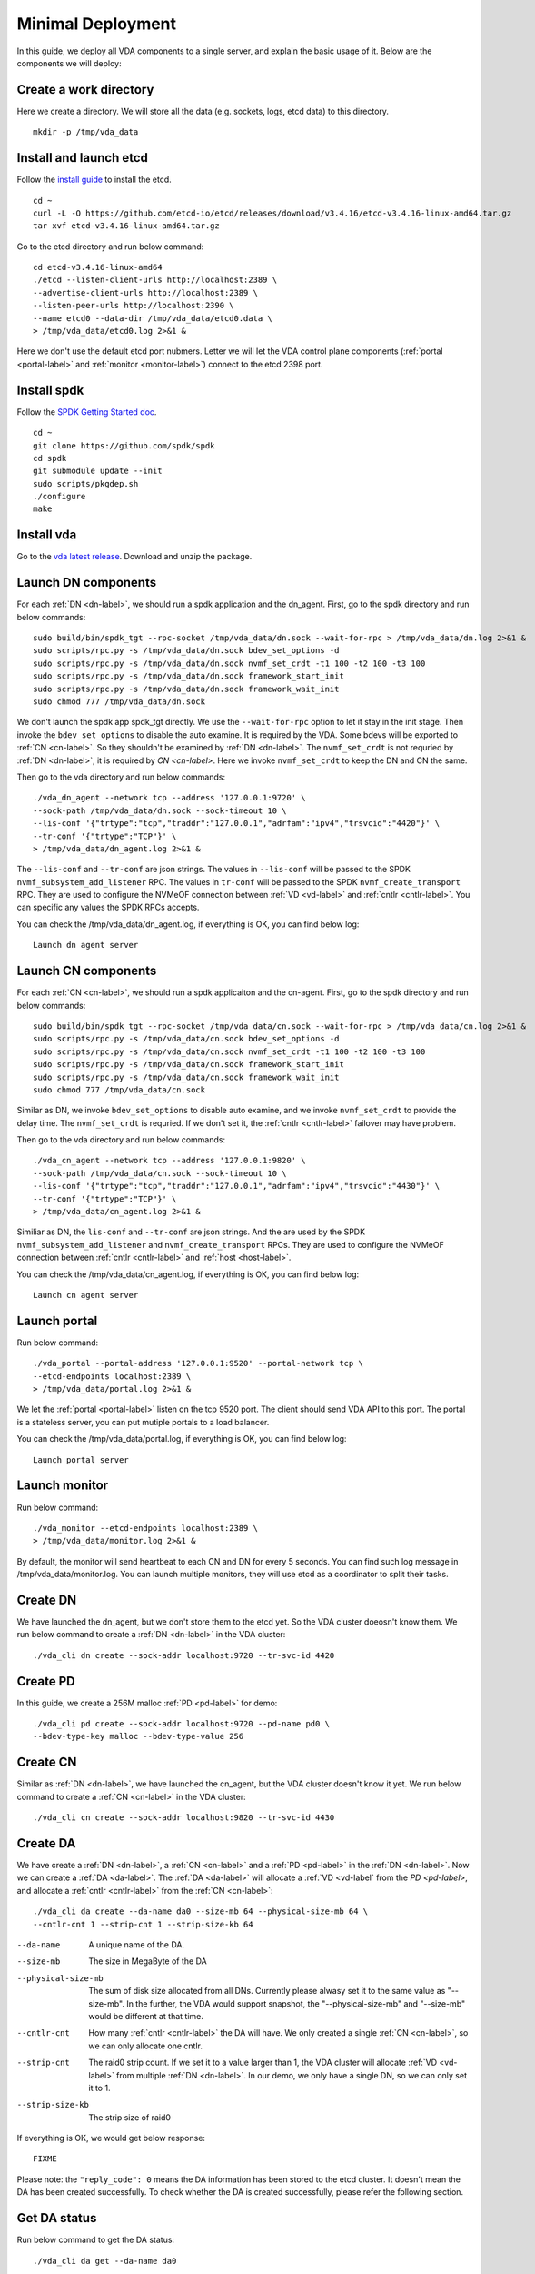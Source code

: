 Minimal Deployment
==================

In this guide, we deploy all VDA components to a single server, and
explain the basic usage of it. Below are the components we will deploy:

.. image:: /images/minimal_deployment.png

Create a work directory
^^^^^^^^^^^^^^^^^^^^^^^^^
Here we create a directory. We will store all the data (e.g. sockets,
logs, etcd data) to this directory. ::

  mkdir -p /tmp/vda_data

Install and launch etcd
^^^^^^^^^^^^^^^^^^^^^^^
Follow the `install guide <https://etcd.io/docs/v3.4/install/>`_ to
install the etcd. ::

  cd ~
  curl -L -O https://github.com/etcd-io/etcd/releases/download/v3.4.16/etcd-v3.4.16-linux-amd64.tar.gz
  tar xvf etcd-v3.4.16-linux-amd64.tar.gz

Go to the etcd directory and run below command::

  cd etcd-v3.4.16-linux-amd64
  ./etcd --listen-client-urls http://localhost:2389 \
  --advertise-client-urls http://localhost:2389 \
  --listen-peer-urls http://localhost:2390 \
  --name etcd0 --data-dir /tmp/vda_data/etcd0.data \
  > /tmp/vda_data/etcd0.log 2>&1 &

Here we don't use the default etcd port nubmers. Letter we will let
the VDA control plane components (:ref:`portal <portal-label>` and
:ref:`monitor <monitor-label>`) connect to the etcd 2398 port.

Install spdk
^^^^^^^^^^^^
Follow the `SPDK Getting Started doc <https://spdk.io/doc/getting_started.html>`_.
::

  cd ~
  git clone https://github.com/spdk/spdk
  cd spdk
  git submodule update --init
  sudo scripts/pkgdep.sh
  ./configure
  make

Install vda
^^^^^^^^^^^
Go to the `vda latest release <https://github.com/virtual-disk-array/vda/releases/latest>`_.
Download and unzip the package.

Launch DN components
^^^^^^^^^^^^^^^^^^^^
For each :ref:`DN <dn-label>`, we should run a spdk application and the dn_agent. First,
go to the spdk directory and run below commands::

  sudo build/bin/spdk_tgt --rpc-socket /tmp/vda_data/dn.sock --wait-for-rpc > /tmp/vda_data/dn.log 2>&1 &
  sudo scripts/rpc.py -s /tmp/vda_data/dn.sock bdev_set_options -d
  sudo scripts/rpc.py -s /tmp/vda_data/dn.sock nvmf_set_crdt -t1 100 -t2 100 -t3 100
  sudo scripts/rpc.py -s /tmp/vda_data/dn.sock framework_start_init
  sudo scripts/rpc.py -s /tmp/vda_data/dn.sock framework_wait_init
  sudo chmod 777 /tmp/vda_data/dn.sock

We don't launch the spdk app spdk_tgt directly. We use the
``--wait-for-rpc`` option to let it stay in the init stage. Then
invoke the ``bdev_set_options`` to disable the auto examine. It is
required by the VDA. Some bdevs will be exported to :ref:`CN <cn-label>`.
So they shouldn't be examined by :ref:`DN <dn-label>`. The
``nvmf_set_crdt`` is not requried by :ref:`DN <dn-label>`, it is
required by `CN <cn-label>`. Here we invoke ``nvmf_set_crdt`` to keep
the DN and CN the same.

Then go to the vda directory and run below commands::

  ./vda_dn_agent --network tcp --address '127.0.0.1:9720' \
  --sock-path /tmp/vda_data/dn.sock --sock-timeout 10 \
  --lis-conf '{"trtype":"tcp","traddr":"127.0.0.1","adrfam":"ipv4","trsvcid":"4420"}' \
  --tr-conf '{"trtype":"TCP"}' \
  > /tmp/vda_data/dn_agent.log 2>&1 &

The ``--lis-conf`` and ``--tr-conf`` are json strings. The values in
``--lis-conf`` will be passed to the SPDK ``nvmf_subsystem_add_listener``
RPC. The values in ``tr-conf`` will be passed to the SPDK
``nvmf_create_transport`` RPC. They are used to configure the NVMeOF
connection between :ref:`VD <vd-label>` and :ref:`cntlr <cntlr-label>`.
You can specific any values the SPDK RPCs accepts.

You can check the /tmp/vda_data/dn_agent.log, if everything is OK, you
can find below log::

  Launch dn agent server

Launch CN components
^^^^^^^^^^^^^^^^^^^^
For each :ref:`CN <cn-label>`, we should run a spdk applicaiton and the cn-agent. First,
go to the spdk directory and run below commands::

  sudo build/bin/spdk_tgt --rpc-socket /tmp/vda_data/cn.sock --wait-for-rpc > /tmp/vda_data/cn.log 2>&1 &
  sudo scripts/rpc.py -s /tmp/vda_data/cn.sock bdev_set_options -d
  sudo scripts/rpc.py -s /tmp/vda_data/cn.sock nvmf_set_crdt -t1 100 -t2 100 -t3 100
  sudo scripts/rpc.py -s /tmp/vda_data/cn.sock framework_start_init
  sudo scripts/rpc.py -s /tmp/vda_data/cn.sock framework_wait_init
  sudo chmod 777 /tmp/vda_data/cn.sock

Similar as DN, we invoke ``bdev_set_options`` to disable auto examine,
and we invoke ``nvmf_set_crdt`` to provide the delay time. The
``nvmf_set_crdt`` is requried. If we don't set it, the :ref:`cntlr <cntlr-label>`
failover may have problem.

Then go to the vda directory and run below commands::

  ./vda_cn_agent --network tcp --address '127.0.0.1:9820' \
  --sock-path /tmp/vda_data/cn.sock --sock-timeout 10 \
  --lis-conf '{"trtype":"tcp","traddr":"127.0.0.1","adrfam":"ipv4","trsvcid":"4430"}' \
  --tr-conf '{"trtype":"TCP"}' \
  > /tmp/vda_data/cn_agent.log 2>&1 &

Similiar as DN, the ``lis-conf`` and ``--tr-conf`` are json
strings. And  the are used by the SPDK ``nvmf_subsystem_add_listener``
and ``nvmf_create_transport`` RPCs. They are used to configure the
NVMeOF connection between :ref:`cntlr <cntlr-label>` and
:ref:`host <host-label>`.

You can check the /tmp/vda_data/cn_agent.log, if everything is OK, you
can find below log::

  Launch cn agent server

Launch portal
^^^^^^^^^^^^^
Run below command::

  ./vda_portal --portal-address '127.0.0.1:9520' --portal-network tcp \
  --etcd-endpoints localhost:2389 \
  > /tmp/vda_data/portal.log 2>&1 &

We let the :ref:`portal <portal-label>` listen on the tcp 9520
port. The client should send VDA API to this port. The portal is a
stateless server, you can put mutiple portals to a load balancer.

You can check the /tmp/vda_data/portal.log, if everything is OK, you
can find below log::

  Launch portal server

Launch monitor
^^^^^^^^^^^^^^
Run below command::

  ./vda_monitor --etcd-endpoints localhost:2389 \
  > /tmp/vda_data/monitor.log 2>&1 &

By default, the monitor will send heartbeat to each CN and DN for
every 5 seconds. You can find such log message in
/tmp/vda_data/monitor.log. You can launch multiple monitors, they will
use etcd as a coordinator to split their tasks.

Create DN
^^^^^^^^^
We have launched the dn_agent, but we don't store them to the etcd
yet. So the VDA cluster doeosn't know them. We run below command to
create a :ref:`DN <dn-label>` in the VDA cluster::

  ./vda_cli dn create --sock-addr localhost:9720 --tr-svc-id 4420

Create PD
^^^^^^^^^
In this guide, we create a 256M malloc :ref:`PD <pd-label>` for demo::

  ./vda_cli pd create --sock-addr localhost:9720 --pd-name pd0 \
  --bdev-type-key malloc --bdev-type-value 256

Create CN
^^^^^^^^^
Similar as :ref:`DN <dn-label>`, we have launched the cn_agent, but
the VDA cluster doesn't know it yet. We run below command to create a
:ref:`CN <cn-label>` in the VDA cluster::

  ./vda_cli cn create --sock-addr localhost:9820 --tr-svc-id 4430

Create DA
^^^^^^^^^
We have create a :ref:`DN <dn-label>`, a :ref:`CN <cn-label>` and a
:ref:`PD <pd-label>` in the :ref:`DN <dn-label>`. Now we can create a
:ref:`DA <da-label>`. The :ref:`DA <da-label>` will allocate a
:ref:`VD <vd-label` from the `PD <pd-label>`, and allocate a
:ref:`cntlr <cntlr-label>` from the :ref:`CN <cn-label>`::

  ./vda_cli da create --da-name da0 --size-mb 64 --physical-size-mb 64 \
  --cntlr-cnt 1 --strip-cnt 1 --strip-size-kb 64

--da-name
  A unique name of the DA.
--size-mb
  The size in MegaByte of the DA
--physical-size-mb
  The sum of disk size allocated from all DNs. Currently please alwasy
  set it to the same value as "--size-mb". In the further, the VDA
  would support snapshot, the "\-\-physical-size-mb" and "\-\-size-mb"
  would be different at that time.
--cntlr-cnt
  How many :ref:`cntlr <cntlr-label>` the DA will have. We only
  created a single :ref:`CN <cn-label>`, so we can only allocate one
  cntlr.
--strip-cnt
  The raid0 strip count. If we set it to a value larger than 1, the
  VDA cluster will allocate :ref:`VD <vd-label>` from multiple
  :ref:`DN <dn-label>`. In our demo, we only have a single DN, so we
  can only set it to 1.
--strip-size-kb
  The strip size of raid0

If everything is OK, we would get below response::

  FIXME

Please note: the ``"reply_code": 0`` means the DA information has been
stored to the etcd cluster. It doesn't mean the DA has been created
successfully. To check whether the DA is created successfully, please
refer the following section.

Get DA status
^^^^^^^^^^^^^
Run below command to get the DA status::

  ./vda_cli da get --da-name da0

If everything is OK, we would get below response::

  FIXME

(FIXME: explain the result and make sure the DA has no error)

Create an EXP
^^^^^^^^^^^^^
Run below command to create an :ref:`EXP <exp-label>`::

  ./vda_cli exp create --da-name da0 --exp-name exp0a \
  --initiator-nqn nqn.2016-06.io.spdk:host0

--da-name
  The DA name
--exp-name
  The EXP name, it should be uniqu across the DA
--initiator-nqn
  The nqn of the host. The EXP will only allow this nqn connect to it.

If everything is OK, we would get below response::

  FIXME

Please note; the ``"reply_code": 0`` measn the EXP information has
been stored to the etcd cluster. It doesn't mean the EXP has been
created successfully. To check whether the EXP is created
successfully, please refer the following section.

Get EXP status
^^^^^^^^^^^^^^
Run below command to get the :ref:`EXP <exp-label>` status::

  ./vda_cli exp get --da-name da0 --exp-name exp0a

Below is the result::

  FIXME


Connect to the DA/EXP
^^^^^^^^^^^^^^^^^^^^^
Install the nvme-tcp kernel module::

  sudo modprobe nvme-tcp

Install the nvme-cli. E.g. you may run below command in a ubuntu system::

  sudo apt install -y nvme-cli

Connect to the DA/EXP::

  sudo nvme connect -t tcp -n nqn.2016-06.io.vda:exp-da0-exp0a -a 127.0.0.1 -s 4430 --hostnqn nqn.2016-06.io.spdk:host0

The disk path would be ``/dev/disk/by-id/nvme-VDA_CONTROLLER_c5e94c313982b7e362dd``.
You can use it as a normal disk on the host, e.g.::

  sudo parted /dev/disk/by-id/nvme-VDA_CONTROLLER_c5e94c313982b7e362dd print

Clean up all resources
^^^^^^^^^^^^^^^^^^^^^^
* Disconnect from the host::

    sudo nvme disconnect -n nqn.2016-06.io.vda:exp-da0-exp0a

* Delete the EXP::

    ./vda_cli exp delete --da-name da0 --exp-name exp0a

* Delete the DA::

    ./vda_cli da delete --da-name da0

* Delete the CN::

    ./vda_cli cn delete --sock-addr localhost:9820

* Delete the PD::

    ./vda_cli pd delete --sock-addr localhost:9720 --pd-name pd0

* Delete the DN::

    ./vda_cli dn delete --sock-addr localhost:9720

* Terminate all the processes::

    killall vda_portal
    killall vda_monitor
    killall vda_dn_agent
    killall vda_cn_agent
    killall etcd
    sudo killall reactor_0

* Delete the dawork directory::

    rm -rf /tmp/vda_data
